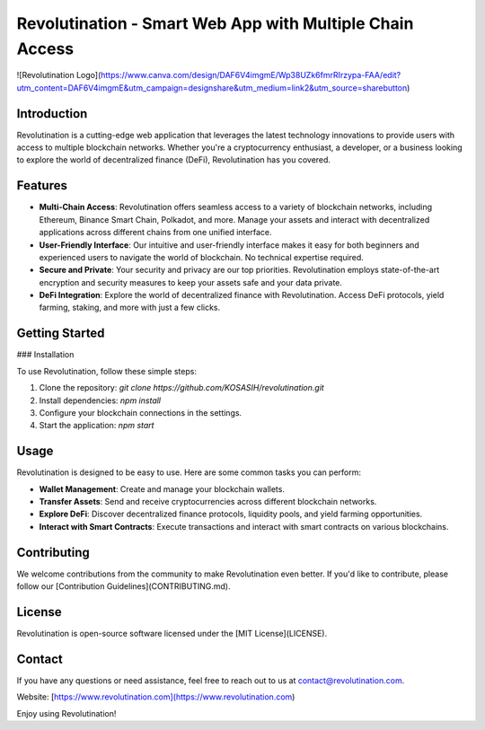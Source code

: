 Revolutination - Smart Web App with Multiple Chain Access
========================================================

![Revolutination Logo](https://www.canva.com/design/DAF6V4imgmE/Wp38UZk6fmrRIrzypa-FAA/edit?utm_content=DAF6V4imgmE&utm_campaign=designshare&utm_medium=link2&utm_source=sharebutton)

Introduction
------------

Revolutination is a cutting-edge web application that leverages the latest technology innovations to provide users with access to multiple blockchain networks. Whether you're a cryptocurrency enthusiast, a developer, or a business looking to explore the world of decentralized finance (DeFi), Revolutination has you covered.

Features
--------

- **Multi-Chain Access**: Revolutination offers seamless access to a variety of blockchain networks, including Ethereum, Binance Smart Chain, Polkadot, and more. Manage your assets and interact with decentralized applications across different chains from one unified interface.

- **User-Friendly Interface**: Our intuitive and user-friendly interface makes it easy for both beginners and experienced users to navigate the world of blockchain. No technical expertise required.

- **Secure and Private**: Your security and privacy are our top priorities. Revolutination employs state-of-the-art encryption and security measures to keep your assets safe and your data private.

- **DeFi Integration**: Explore the world of decentralized finance with Revolutination. Access DeFi protocols, yield farming, staking, and more with just a few clicks.

Getting Started
---------------

### Installation

To use Revolutination, follow these simple steps:

1. Clone the repository: `git clone https://github.com/KOSASIH/revolutination.git`
2. Install dependencies: `npm install`
3. Configure your blockchain connections in the settings.
4. Start the application: `npm start`

Usage
-----

Revolutination is designed to be easy to use. Here are some common tasks you can perform:

- **Wallet Management**: Create and manage your blockchain wallets.

- **Transfer Assets**: Send and receive cryptocurrencies across different blockchain networks.

- **Explore DeFi**: Discover decentralized finance protocols, liquidity pools, and yield farming opportunities.

- **Interact with Smart Contracts**: Execute transactions and interact with smart contracts on various blockchains.

Contributing
------------

We welcome contributions from the community to make Revolutination even better. If you'd like to contribute, please follow our [Contribution Guidelines](CONTRIBUTING.md).

License
-------

Revolutination is open-source software licensed under the [MIT License](LICENSE).

Contact
-------

If you have any questions or need assistance, feel free to reach out to us at contact@revolutination.com.

Website: [https://www.revolutination.com](https://www.revolutination.com)

Enjoy using Revolutination!

